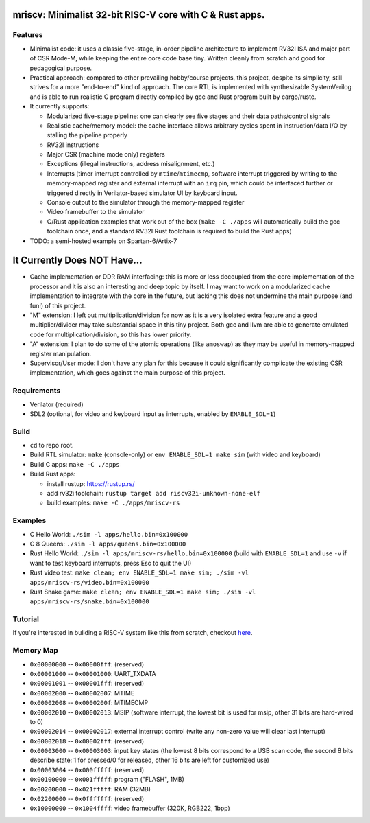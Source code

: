 mriscv: Minimalist 32-bit RISC-V core with C & Rust apps.
=========================================================

Features
--------

- Minimalist code: it uses a classic five-stage, in-order pipeline architecture to
  implement RV32I ISA and major part of CSR Mode-M, while keeping the entire
  core code base tiny. Written cleanly from scratch and good for pedagogical
  purpose.

- Practical approach: compared to other prevailing hobby/course projects, this
  project, despite its simplicity, still strives for a more "end-to-end" kind
  of approach.  The core RTL is implemented with synthesizable SystemVerilog
  and is able to run realistic C program directly compiled by gcc and Rust
  program built by cargo/rustc.

- It currently supports:

  - Modularized five-stage pipeline: one can clearly see five stages and their
    data paths/control signals
  - Realistic cache/memory model: the cache interface allows arbitrary cycles
    spent in instruction/data I/O by stalling the pipeline properly
  - RV32I instructions
  - Major CSR (machine mode only) registers
  - Exceptions (illegal instructions, address misalignment, etc.)
  - Interrupts (timer interrupt controlled by ``mtime``/``mtimecmp``, software
    interrupt triggered by writing to the memory-mapped register and external
    interrupt with an ``irq`` pin, which could be interfaced further or triggered
    directly in Verilator-based simulator UI by keyboard input.
  - Console output to the simulator through the memory-mapped register
  - Video framebuffer to the simulator
  - C/Rust application examples that work out of the box (``make -C ./apps``
    will automatically build the gcc toolchain once, and a standard RV32I Rust
    toolchain is required to build the Rust apps)


- TODO: a semi-hosted example on Spartan-6/Artix-7


It Currently Does NOT Have...
=============================

- Cache implementation or DDR RAM interfacing: this is more or less decoupled
  from the core implementation of the processor and it is also an interesting
  and deep topic by itself. I may want to work on a modularized cache
  implementation to integrate with the core in the future, but lacking this
  does not undermine the main purpose (and fun!) of this project.

- "M" extension: I left out multiplication/division for now as it is a very
  isolated extra feature and a good multiplier/divider may take substantial
  space in this tiny project. Both gcc and llvm are able to generate emulated
  code for multiplication/division, so this has lower priority.

- "A" extension: I plan to do some of the atomic operations (like ``amoswap``)
  as they may be useful in memory-mapped register manipulation.

- Supervisor/User mode: I don't have any plan for this because it could
  significantly complicate the existing CSR implementation, which goes against
  the main purpose of this project.


Requirements
------------

- Verilator (required)
- SDL2 (optional, for video and keyboard input as interrupts, enabled by ``ENABLE_SDL=1``)

Build
-----

- ``cd`` to repo root.
- Build RTL simulator: ``make`` (console-only) or ``env ENABLE_SDL=1 make sim`` (with video and keyboard)
- Build C apps: ``make -C ./apps``
- Build Rust apps:

  - install rustup: https://rustup.rs/
  - add rv32i toolchain: ``rustup target add riscv32i-unknown-none-elf``
  - build examples: ``make -C ./apps/mriscv-rs``

Examples
--------

- C Hello World: ``./sim -l apps/hello.bin=0x100000``
- C 8 Queens: ``./sim -l apps/queens.bin=0x100000``
- Rust Hello World: ``./sim -l apps/mriscv-rs/hello.bin=0x100000`` (build with
  ``ENABLE_SDL=1`` and use ``-v`` if want to test keyboard interrupts, press
  Esc to quit the UI)
- Rust video test: ``make clean; env ENABLE_SDL=1 make sim; ./sim -vl apps/mriscv-rs/video.bin=0x100000``
- Rust Snake game: ``make clean; env ENABLE_SDL=1 make sim; ./sim -vl apps/mriscv-rs/snake.bin=0x100000``

.. image:: https://raw.githubusercontent.com/Determinant/mriscv/main/apps/mriscv-rs/snake.gif
   :scale: 100%

Tutorial
--------

If you're interested in buliding a RISC-V system like this from scratch,
checkout here_.

.. _here: https://determinant.github.io/mriscv/

Memory Map
----------

- ``0x00000000`` -- ``0x00000fff``: (reserved)
- ``0x00001000`` -- ``0x00001000``: UART_TXDATA
- ``0x00001001`` -- ``0x00001fff``: (reserved)
- ``0x00002000`` -- ``0x00002007``: MTIME
- ``0x00002008`` -- ``0x0000200f``: MTIMECMP
- ``0x00002010`` -- ``0x00002013``: MSIP (software interrupt, the lowest bit is used for msip, other 31 bits are hard-wired to 0)
- ``0x00002014`` -- ``0x00002017``: external interrupt control (write any non-zero value will clear last interrupt)
- ``0x00002018`` -- ``0x00002fff``: (reserved)
- ``0x00003000`` -- ``0x00003003``: input key states (the lowest 8 bits correspond
  to a USB scan code, the second 8 bits describe state: 1 for pressed/0 for
  released, other 16 bits are left for customized use)
- ``0x00003004`` -- ``0x000fffff``: (reserved)
- ``0x00100000`` -- ``0x001fffff``: program ("FLASH", 1MB)
- ``0x00200000`` -- ``0x021fffff``: RAM (32MB)
- ``0x02200000`` -- ``0x0fffffff``: (reserved)
- ``0x10000000`` -- ``0x1004ffff``: video framebuffer (320K, RGB222, 1bpp)
